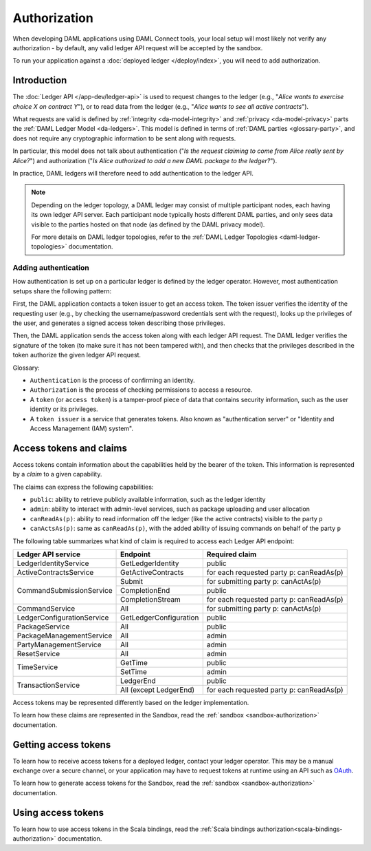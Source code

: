 .. Copyright (c) 2020 Digital Asset (Switzerland) GmbH and/or its affiliates. All rights reserved.
.. SPDX-License-Identifier: Apache-2.0

.. _authorization:

Authorization
#############

When developing DAML applications using DAML Connect tools,
your local setup will most likely not verify any authorization -
by default, any valid ledger API request will be accepted by the sandbox.

To run your application against a :doc:`deployed ledger </deploy/index>`, you will need to add authorization.

Introduction
************

The :doc:`Ledger API </app-dev/ledger-api>` is used to request changes to the ledger (e.g., "*Alice
wants to exercise choice X on contract Y*"), or to read data from the ledger (e.g., "*Alice wants to
see all active contracts*").

What requests are valid is defined by :ref:`integrity <da-model-integrity>` and :ref:`privacy <da-model-privacy>` parts the :ref:`DAML Ledger Model <da-ledgers>`.
This model is defined in terms of :ref:`DAML parties <glossary-party>`,
and does not require any cryptographic information to be sent along with requests.

In particular, this model does not talk about authentication ("*Is the request claiming to come from Alice really sent by Alice?*")
and authorization ("*Is Alice authorized to add a new DAML package to the ledger?*").

In practice, DAML ledgers will therefore need to add authentication to the ledger API.

.. note::
    Depending on the ledger topology, a DAML ledger may consist of multiple participant nodes,
    each having its own ledger API server.
    Each participant node typically hosts different DAML parties,
    and only sees data visible to the parties hosted on that node (as defined by the DAML privacy model).

    For more details on DAML ledger topologies, refer to the :ref:`DAML Ledger Topologies <daml-ledger-topologies>` documentation.

Adding authentication
=====================

How authentication is set up on a particular ledger is defined by the ledger operator.
However, most authentication setups share the following pattern:

First, the DAML application contacts a token issuer to get an access token.
The token issuer verifies the identity of the requesting user
(e.g., by checking the username/password credentials sent with the request),
looks up the privileges of the user,
and generates a signed access token describing those privileges.

Then, the DAML application sends the access token along with each ledger API request.
The DAML ledger verifies the signature of the token (to make sure it has not been tampered with),
and then checks that the privileges described in the token authorize the given ledger API request.

.. image:: ./images/Authentication.svg

Glossary:

- ``Authentication`` is the process of confirming an identity.
- ``Authorization`` is the process of checking permissions to access a resource.
- A ``token`` (or ``access token``) is a tamper-proof piece of data that contains security information, such as the user identity or its privileges.
- A ``token issuer`` is a service that generates tokens. Also known as "authentication server" or "Identity and Access Management (IAM) system".

.. _authorization-claims:

Access tokens and claims
************************

Access tokens contain information about the capabilities held by the bearer of the token. This information is represented by a *claim* to a given capability.

The claims can express the following capabilities:

- ``public``: ability to retrieve publicly available information, such as the ledger identity
- ``admin``: ability to interact with admin-level services, such as package uploading and user allocation
- ``canReadAs(p)``: ability to read information off the ledger (like the active contracts) visible to the party ``p``
- ``canActsAs(p)``: same as ``canReadAs(p)``, with the added ability of issuing commands on behalf of the party ``p``

The following table summarizes what kind of claim is required to access each Ledger API endpoint:

+-------------------------------------+----------------------------+------------------------------------------+
| Ledger API service                  | Endpoint                   | Required claim                           |
+=====================================+============================+==========================================+
| LedgerIdentityService               | GetLedgerIdentity          | public                                   |
+-------------------------------------+----------------------------+------------------------------------------+
| ActiveContractsService              | GetActiveContracts         | for each requested party p: canReadAs(p) |
+-------------------------------------+----------------------------+------------------------------------------+
| CommandSubmissionService            | Submit                     | for submitting party p: canActAs(p)      |
|                                     +----------------------------+------------------------------------------+
|                                     | CompletionEnd              | public                                   |
|                                     +----------------------------+------------------------------------------+
|                                     | CompletionStream           | for each requested party p: canReadAs(p) |
+-------------------------------------+----------------------------+------------------------------------------+
| CommandService                      | All                        | for submitting party p: canActAs(p)      |
+-------------------------------------+----------------------------+------------------------------------------+
| LedgerConfigurationService          | GetLedgerConfiguration     | public                                   |
+-------------------------------------+----------------------------+------------------------------------------+
| PackageService                      | All                        | public                                   |
+-------------------------------------+----------------------------+------------------------------------------+
| PackageManagementService            | All                        | admin                                    |
+-------------------------------------+----------------------------+------------------------------------------+
| PartyManagementService              | All                        | admin                                    |
+-------------------------------------+----------------------------+------------------------------------------+
| ResetService                        | All                        | admin                                    |
+-------------------------------------+----------------------------+------------------------------------------+
| TimeService                         | GetTime                    | public                                   |
|                                     +----------------------------+------------------------------------------+
|                                     | SetTime                    | admin                                    |
+-------------------------------------+----------------------------+------------------------------------------+
| TransactionService                  | LedgerEnd                  | public                                   |
|                                     +----------------------------+------------------------------------------+
|                                     | All (except LedgerEnd)     | for each requested party p: canReadAs(p) |
+-------------------------------------+----------------------------+------------------------------------------+

Access tokens may be represented differently based on the ledger implementation.

To learn how these claims are represented in the Sandbox,
read the :ref:`sandbox <sandbox-authorization>` documentation.

Getting access tokens
*********************

To learn how to receive access tokens for a deployed ledger, contact your ledger operator.
This may be a manual exchange over a secure channel,
or your application may have to request tokens at runtime using an API such as `OAuth <https://oauth.net/2/>`__.

To learn how to generate access tokens for the Sandbox,
read the :ref:`sandbox <sandbox-authorization>` documentation.

Using access tokens
*******************

To learn how to use access tokens in the Scala bindings, read the :ref:`Scala bindings authorization<scala-bindings-authorization>` documentation.
